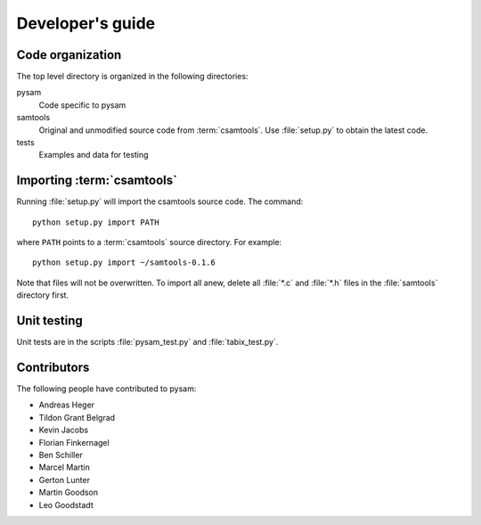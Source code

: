 =================
Developer's guide
=================

Code organization
=================

The top level directory is organized in the following 
directories:

pysam
   Code specific to pysam

samtools
   Original and unmodified source code from :term:`csamtools`. Use 
   :file:`setup.py` to obtain the latest code.

tests
   Examples and data for testing

Importing :term:`csamtools`
===========================

Running :file:`setup.py` will import the csamtools source code. 
The command::

   python setup.py import PATH

where ``PATH`` points to a :term:`csamtools` source directory. For example::

   python setup.py import ~/samtools-0.1.6

Note that files will not be overwritten. To import all anew, 
delete all :file:`*.c` and :file:`*.h` files in the :file:`samtools`
directory first. 

Unit testing
============

Unit tests are in the scripts :file:`pysam_test.py` and :file:`tabix_test.py`. 

Contributors
============

The following people have contributed to pysam:

* Andreas Heger
* Tildon Grant Belgrad
* Kevin Jacobs
* Florian Finkernagel
* Ben Schiller
* Marcel Martin
* Gerton Lunter
* Martin Goodson
* Leo Goodstadt








